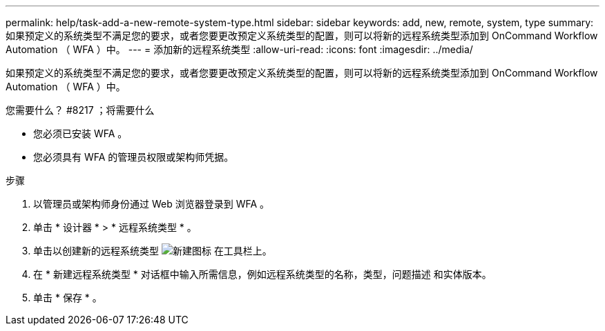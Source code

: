 ---
permalink: help/task-add-a-new-remote-system-type.html 
sidebar: sidebar 
keywords: add, new, remote, system, type 
summary: 如果预定义的系统类型不满足您的要求，或者您要更改预定义系统类型的配置，则可以将新的远程系统类型添加到 OnCommand Workflow Automation （ WFA ）中。 
---
= 添加新的远程系统类型
:allow-uri-read: 
:icons: font
:imagesdir: ../media/


[role="lead"]
如果预定义的系统类型不满足您的要求，或者您要更改预定义系统类型的配置，则可以将新的远程系统类型添加到 OnCommand Workflow Automation （ WFA ）中。

.您需要什么？ #8217 ；将需要什么
* 您必须已安装 WFA 。
* 您必须具有 WFA 的管理员权限或架构师凭据。


.步骤
. 以管理员或架构师身份通过 Web 浏览器登录到 WFA 。
. 单击 * 设计器 * > * 远程系统类型 * 。
. 单击以创建新的远程系统类型 image:../media/new_wfa_icon.gif["新建图标"] 在工具栏上。
. 在 * 新建远程系统类型 * 对话框中输入所需信息，例如远程系统类型的名称，类型，问题描述 和实体版本。
. 单击 * 保存 * 。

